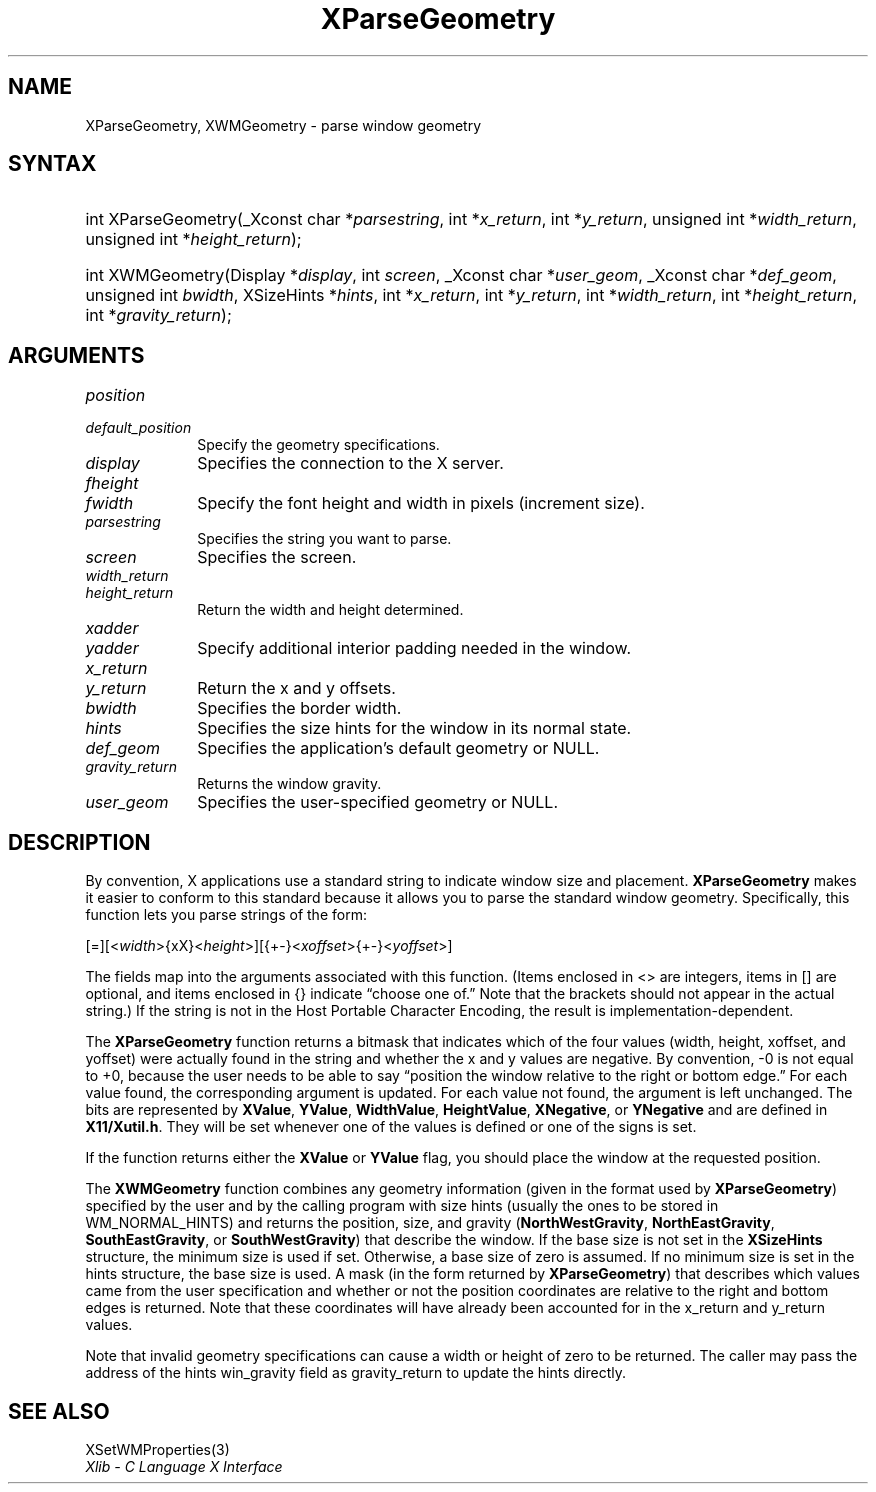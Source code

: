 .\" Copyright \(co 1985, 1986, 1987, 1988, 1989, 1990, 1991, 1994, 1996 X Consortium
.\"
.\" Permission is hereby granted, free of charge, to any person obtaining
.\" a copy of this software and associated documentation files (the
.\" "Software"), to deal in the Software without restriction, including
.\" without limitation the rights to use, copy, modify, merge, publish,
.\" distribute, sublicense, and/or sell copies of the Software, and to
.\" permit persons to whom the Software is furnished to do so, subject to
.\" the following conditions:
.\"
.\" The above copyright notice and this permission notice shall be included
.\" in all copies or substantial portions of the Software.
.\"
.\" THE SOFTWARE IS PROVIDED "AS IS", WITHOUT WARRANTY OF ANY KIND, EXPRESS
.\" OR IMPLIED, INCLUDING BUT NOT LIMITED TO THE WARRANTIES OF
.\" MERCHANTABILITY, FITNESS FOR A PARTICULAR PURPOSE AND NONINFRINGEMENT.
.\" IN NO EVENT SHALL THE X CONSORTIUM BE LIABLE FOR ANY CLAIM, DAMAGES OR
.\" OTHER LIABILITY, WHETHER IN AN ACTION OF CONTRACT, TORT OR OTHERWISE,
.\" ARISING FROM, OUT OF OR IN CONNECTION WITH THE SOFTWARE OR THE USE OR
.\" OTHER DEALINGS IN THE SOFTWARE.
.\"
.\" Except as contained in this notice, the name of the X Consortium shall
.\" not be used in advertising or otherwise to promote the sale, use or
.\" other dealings in this Software without prior written authorization
.\" from the X Consortium.
.\"
.\" Copyright \(co 1985, 1986, 1987, 1988, 1989, 1990, 1991 by
.\" Digital Equipment Corporation
.\"
.\" Portions Copyright \(co 1990, 1991 by
.\" Tektronix, Inc.
.\"
.\" Permission to use, copy, modify and distribute this documentation for
.\" any purpose and without fee is hereby granted, provided that the above
.\" copyright notice appears in all copies and that both that copyright notice
.\" and this permission notice appear in all copies, and that the names of
.\" Digital and Tektronix not be used in in advertising or publicity pertaining
.\" to this documentation without specific, written prior permission.
.\" Digital and Tektronix makes no representations about the suitability
.\" of this documentation for any purpose.
.\" It is provided "as is" without express or implied warranty.
.\"
.\"
.ds xT X Toolkit Intrinsics \- C Language Interface
.ds xW Athena X Widgets \- C Language X Toolkit Interface
.ds xL Xlib \- C Language X Interface
.ds xC Inter-Client Communication Conventions Manual
.TH XParseGeometry 3 "libX11 1.8.7" "X Version 11" "XLIB FUNCTIONS"
.SH NAME
XParseGeometry, XWMGeometry \- parse window geometry
.SH SYNTAX
.HP
int XParseGeometry\^(\^_Xconst char *\fIparsestring\fP\^, int *\fIx_return\fP\^, int
*\fIy_return\fP\^, unsigned int *\fIwidth_return\fP\^, unsigned int
*\fIheight_return\fP\^);
.HP
int XWMGeometry\^(\^Display *\fIdisplay\fP\^, int \fIscreen\fP\^, _Xconst char
*\fIuser_geom\fP\^, _Xconst char *\fIdef_geom\fP\^, unsigned int \fIbwidth\fP\^,
XSizeHints *\fIhints\fP\^, int *\fIx_return\fP, int *\fIy_return\fP\^, int
*\fIwidth_return\fP\^, int *\fIheight_return\fP\^, int
*\fIgravity_return\fP\^);
.SH ARGUMENTS
.IP \fIposition\fP 1i
.br
.ns
.IP \fIdefault_position\fP 1i
Specify the geometry specifications.
.IP \fIdisplay\fP 1i
Specifies the connection to the X server.
.IP \fIfheight\fP 1i
.br
.ns
.IP \fIfwidth\fP 1i
Specify the font height and width in pixels (increment size).
.IP \fIparsestring\fP 1i
Specifies the string you want to parse.
.IP \fIscreen\fP 1i
Specifies the screen.
.IP \fIwidth_return\fP 1i
.br
.ns
.IP \fIheight_return\fP 1i
Return the width and height determined.
.IP \fIxadder\fP 1i
.br
.ns
.IP \fIyadder\fP 1i
Specify additional interior padding needed in the window.
.IP \fIx_return\fP 1i
.br
.ns
.IP \fIy_return\fP 1i
Return the x and y offsets.
.IP \fIbwidth\fP 1i
Specifies the border width.
.IP \fIhints\fP 1i
Specifies the size hints for the window in its normal state.
.IP \fIdef_geom\fP 1i
Specifies the application's default geometry or NULL.
.IP \fIgravity_return\fP 1i
Returns the window gravity.
.IP \fIuser_geom\fP 1i
Specifies the user-specified geometry or NULL.
.SH DESCRIPTION
By convention,
X applications use a standard string to indicate window size and placement.
.B XParseGeometry
makes it easier to conform to this standard because it allows you
to parse the standard window geometry.
Specifically, this function lets you parse strings of the form:
.LP
.\" Start marker code here
.EX
[=][<\fIwidth\fP>{xX}<\fIheight\fP>][{+-}<\fIxoffset\fP>{+-}<\fIyoffset\fP>]
.EE
.\" End marker code here
.LP
The fields map into the arguments associated with this function.
(Items enclosed in <\^> are integers, items in [\^] are optional, and
items enclosed in {\^} indicate \*(lqchoose one of.\*(rq
Note that the brackets should not appear in the actual string.)
If the string is not in the Host Portable Character Encoding,
the result is implementation-dependent.
.LP
The
.B XParseGeometry
function returns a bitmask that indicates which of the four values (width,
height, xoffset, and yoffset) were actually found in the string
and whether the x and y values are negative.
By convention, \-0 is not equal to +0, because the user needs to
be able to say \*(lqposition the window relative to the right or bottom edge.\*(rq
For each value found, the corresponding argument is updated.
For each value not found, the argument is left unchanged.
The bits are represented by
.BR XValue ,
.BR YValue ,
.BR WidthValue ,
.BR HeightValue ,
.BR XNegative ,
or
.B YNegative
and are defined in
.BR X11/Xutil.h .
They will be set whenever one of the values is defined
or one of the signs is set.
.LP
If the function returns either the
.B XValue
or
.B YValue
flag,
you should place the window at the requested position.
.LP
The
.B XWMGeometry
function combines any geometry information (given in the format used by
.BR XParseGeometry )
specified by the user and by the calling program with size hints
(usually the ones to be stored in WM_NORMAL_HINTS) and returns the position,
size, and gravity
.RB ( NorthWestGravity ,
.BR NorthEastGravity ,
.BR SouthEastGravity ,
or
.BR SouthWestGravity )
that describe the window.
If the base size is not set in the
.B XSizeHints
structure,
the minimum size is used if set.
Otherwise, a base size of zero is assumed.
If no minimum size is set in the hints structure,
the base size is used.
A mask (in the form returned by
.BR XParseGeometry )
that describes which values came from the user specification
and whether or not the position coordinates are relative
to the right and bottom edges is returned.
Note that these coordinates will have already been accounted for
in the x_return and y_return values.
.LP
Note that invalid geometry specifications can cause a width or height
of zero to be returned.
The caller may pass the address of the hints win_gravity field
as gravity_return to update the hints directly.
.SH "SEE ALSO"
XSetWMProperties(3)
.br
\fI\*(xL\fP
